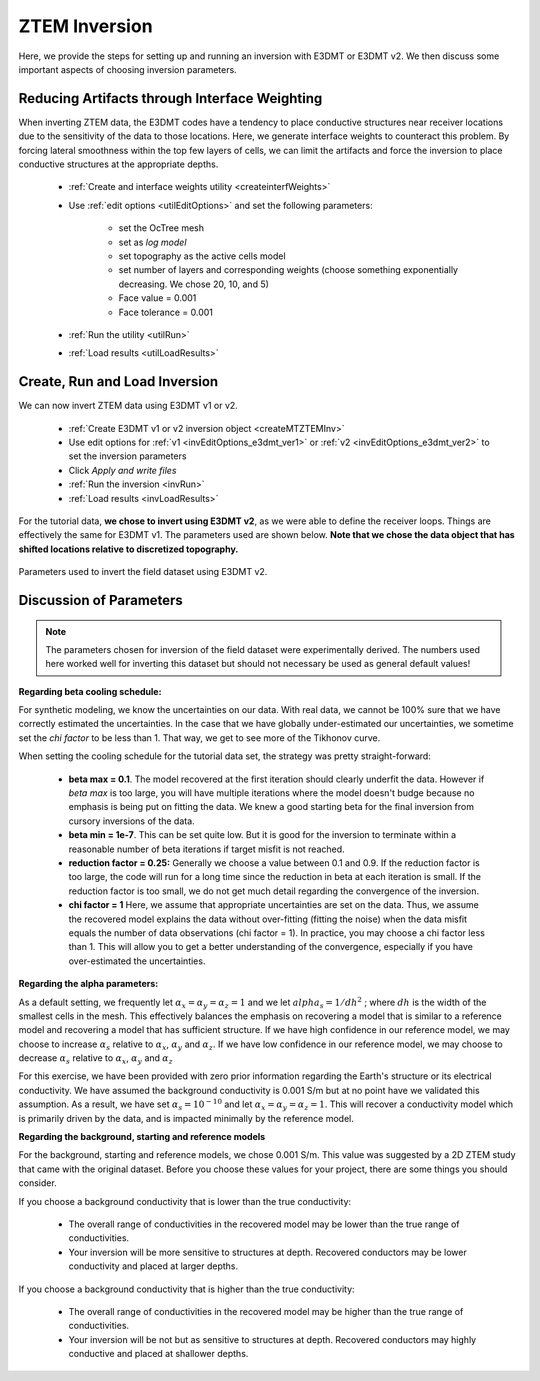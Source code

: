 .. _comprehensive_workflow_ztem_6:


ZTEM Inversion
==============

Here, we provide the steps for setting up and running an inversion with E3DMT or E3DMT v2. We then discuss some important aspects of choosing inversion parameters.


Reducing Artifacts through Interface Weighting
----------------------------------------------

When inverting ZTEM data, the E3DMT codes have a tendency to place conductive structures near receiver locations due to the sensitivity of the data to those locations. Here, we generate interface weights to counteract this problem. By forcing lateral smoothness within the top few layers of cells, we can limit the artifacts and force the inversion to place conductive structures at the appropriate depths.

    - :ref:`Create and interface weights utility <createinterfWeights>`
    - Use :ref:`edit options <utilEditOptions>` and set the following parameters:

        - set the OcTree mesh
        - set as *log model*
        - set topography as the active cells model
        - set number of layers and corresponding weights (choose something exponentially decreasing. We chose 20, 10, and 5)
        - Face value = 0.001
        - Face tolerance = 0.001

    - :ref:`Run the utility <utilRun>`
    - :ref:`Load results <utilLoadResults>`



Create, Run and Load Inversion
------------------------------

We can now invert ZTEM data using E3DMT v1 or v2. 

    - :ref:`Create E3DMT v1 or v2 inversion object <createMTZTEMInv>`
    - Use edit options for :ref:`v1 <invEditOptions_e3dmt_ver1>` or :ref:`v2 <invEditOptions_e3dmt_ver2>` to set the inversion parameters
    - Click *Apply and write files*
    - :ref:`Run the inversion <invRun>`
    - :ref:`Load results <invLoadResults>`

For the tutorial data, **we chose to invert using E3DMT v2**, as we were able to define the receiver loops. Things are effectively the same for E3DMT v1. The parameters used are shown below. **Note that we chose the data object that has shifted locations relative to discretized topography.**

.. figure:: images/inversion_edit_options.png
    :align: center
    :width: 700

    Parameters used to invert the field dataset using E3DMT v2.


Discussion of Parameters
------------------------

.. note:: The parameters chosen for inversion of the field dataset were experimentally derived. The numbers used here worked well for inverting this dataset but should not necessary be used as general default values!

**Regarding beta cooling schedule:**

For synthetic modeling, we know the uncertainties on our data. With real data, we cannot be 100% sure that we have correctly estimated the uncertainties. In the case that we have globally under-estimated our uncertainties, we sometime set the *chi factor* to be less than 1. That way, we get to see more of the Tikhonov curve.

When setting the cooling schedule for the tutorial data set, the strategy was pretty straight-forward:

    - **beta max = 0.1**. The model recovered at the first iteration should clearly underfit the data. However if *beta max* is too large, you will have multiple iterations where the model doesn't budge because no emphasis is being put on fitting the data. We knew a good starting beta for the final inversion from cursory inversions of the data.
    - **beta min = 1e-7**. This can be set quite low. But it is good for the inversion to terminate within a reasonable number of beta iterations if target misfit is not reached.
    - **reduction factor = 0.25:** Generally we choose a value between 0.1 and 0.9. If the reduction factor is too large, the code will run for a long time since the reduction in beta at each iteration is small. If the reduction factor is too small, we do not get much detail regarding the convergence of the inversion.
    - **chi factor = 1** Here, we assume that appropriate uncertainties are set on the data. Thus, we assume the recovered model explains the data without over-fitting (fitting the noise) when the data misfit equals the number of data observations (chi factor = 1). In practice, you may choose a chi factor less than 1. This will allow you to get a better understanding of the convergence, especially if you have over-estimated the uncertainties.

**Regarding the alpha parameters:**

As a default setting, we frequently let :math:`\alpha_x = \alpha_y = \alpha_z = 1` and we let :math:`alpha_s = 1/dh^2` ; where :math:`dh` is the width of the smallest cells in the mesh. This effectively balances the emphasis on recovering a model that is similar to a reference model and recovering a model that has sufficient structure. If we have high confidence in our reference model, we may choose to increase :math:`\alpha_s` relative to :math:`\alpha_x`, :math:`\alpha_y` and :math:`\alpha_z`. If we have low confidence in our reference model, we may choose to decrease :math:`\alpha_s` relative to :math:`\alpha_x`, :math:`\alpha_y` and :math:`\alpha_z`

For this exercise, we have been provided with zero prior information regarding the Earth's structure or its electrical conductivity. We have assumed the background conductivity is 0.001 S/m but at no point have we validated this assumption. As a result, we have set :math:`\alpha_s = 10^{-10}` and let :math:`\alpha_x = \alpha_y = \alpha_z = 1`. This will recover a conductivity model which is primarily driven by the data, and is impacted minimally by the reference model.

**Regarding the background, starting and reference models**

For the background, starting and reference models, we chose 0.001 S/m. This value was suggested by a 2D ZTEM study that came with the original dataset. Before you choose these values for your project, there are some things you should consider.

If you choose a background conductivity that is lower than the true conductivity:

    - The overall range of conductivities in the recovered model may be lower than the true range of conductivities.
    - Your inversion will be more sensitive to structures at depth. Recovered conductors may be lower conductivity and placed at larger depths.

If you choose a background conductivity that is higher than the true conductivity:

    - The overall range of conductivities in the recovered model may be higher than the true range of conductivities.
    - Your inversion will be not but as sensitive to structures at depth. Recovered conductors may highly conductive and placed at shallower depths.

